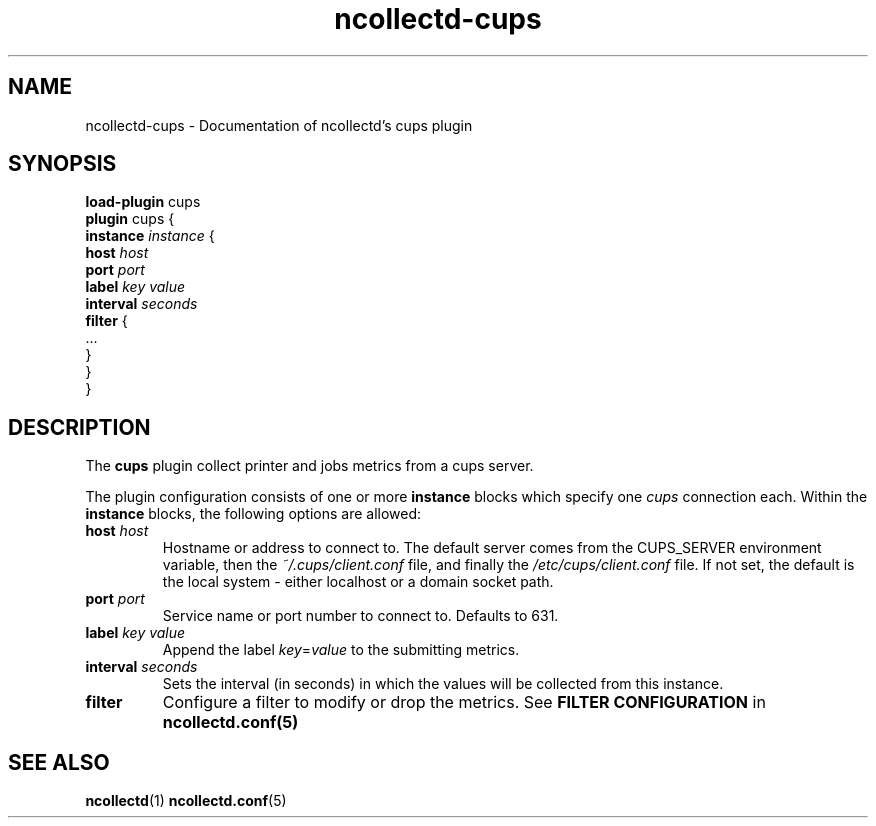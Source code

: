 .\" SPDX-License-Identifier: GPL-2.0-only
.TH ncollectd-cups 5 "@NCOLLECTD_DATE@" "@NCOLLECTD_VERSION@" "ncollectd cups man page"
.SH NAME
ncollectd-cups \- Documentation of ncollectd's cups plugin
.SH SYNOPSIS
\fBload-plugin\fP cups
.br
\fBplugin\fP cups {
    \fBinstance\fP \fIinstance\fP {
        \fBhost\fP \fIhost\fP
        \fBport\fP \fIport\fP
        \fBlabel\fP \fIkey\fP \fIvalue\fP
        \fBinterval\fP \fIseconds\fP
        \fBfilter\fP {
            ...
        }
    }
.br
}
.SH DESCRIPTION
The \fBcups\fP plugin collect printer and jobs metrics from a cups server.
.PP
The plugin configuration consists of one or more \fBinstance\fP blocks which
specify one \fIcups\fP connection each. Within the \fBinstance\fP blocks, the
following options are allowed:
.PP
.TP
\fBhost\fP \fIhost\fP
Hostname or address to connect to.
The default server comes from the \f(CWCUPS_SERVER\fP environment variable,
then the \fI~/.cups/client.conf\fP file, and finally the \fI/etc/cups/client.conf\fP file.
If not set, the default is the local system - either \f(CWlocalhost\fP or a domain socket path.
.TP
\fBport\fP \fIport\fP
Service name or port number to connect to. Defaults to \f(CW631\fP.
.TP
\fBlabel\fP \fIkey\fP \fIvalue\fP
Append the label \fIkey\fP=\fIvalue\fP to the submitting metrics.
.TP
\fBinterval\fP \fIseconds\fP
Sets the interval (in seconds) in which the values will be collected from this instance.
.TP
\fBfilter\fP
Configure a filter to modify or drop the metrics. See \fBFILTER CONFIGURATION\fP in
.BR ncollectd.conf(5)
.SH "SEE ALSO"
.BR ncollectd (1)
.BR ncollectd.conf (5)
